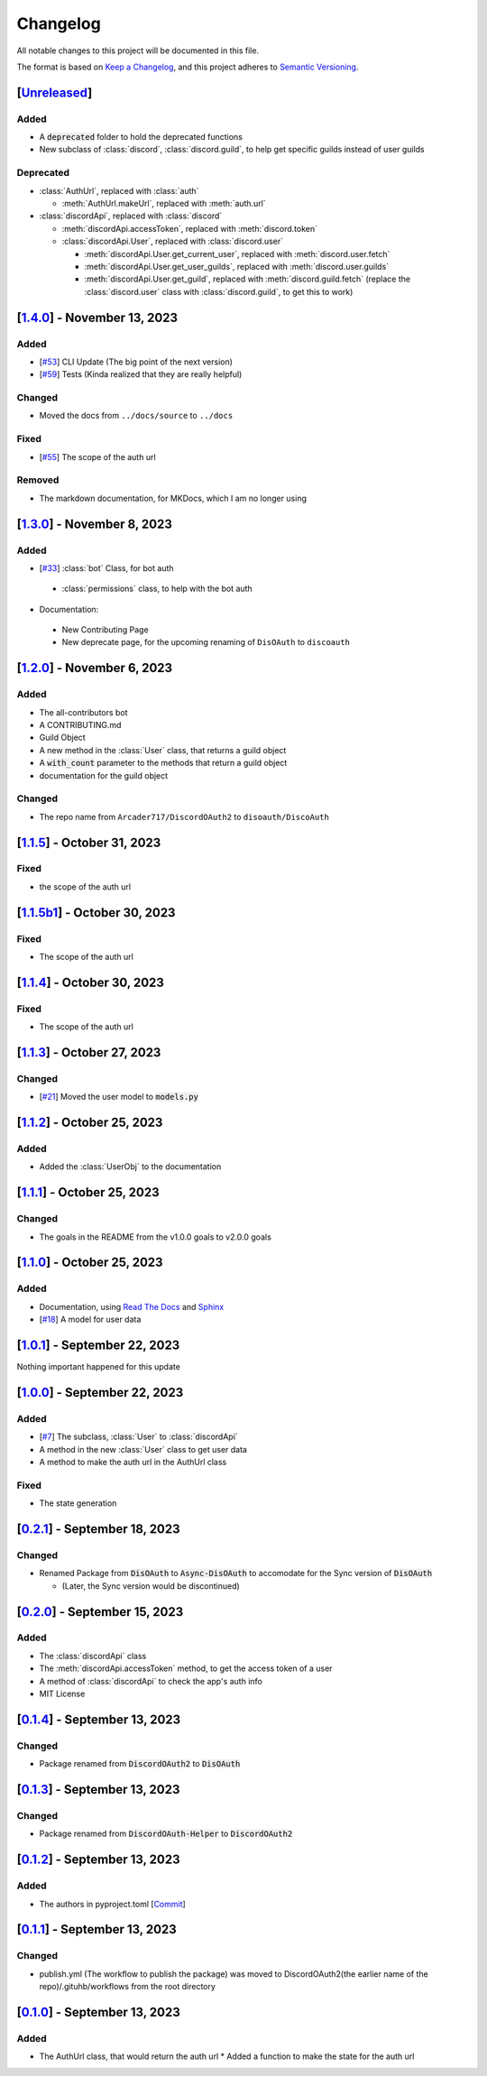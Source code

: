 =========
Changelog
=========

All notable changes to this project will be documented in this file.

The format is based on `Keep a Changelog <https://keepachangelog.com/en/1.0.0/>`_,
and this project adheres to `Semantic Versioning <https://semver.org/spec/v2.0.0.html>`_.

[`Unreleased`_]
===============

Added
-----

- A :code:`deprecated` folder to hold the deprecated functions 
- New subclass of :class:`discord`, :class:`discord.guild`, to help get specific guilds instead of user guilds

Deprecated
----------

- :class:`AuthUrl`, replaced with :class:`auth`

  - :meth:`AuthUrl.makeUrl`, replaced with :meth:`auth.url`

- :class:`discordApi`, replaced with :class:`discord`

  - :meth:`discordApi.accessToken`, replaced with :meth:`discord.token`
  - :class:`discordApi.User`, replaced with :class:`discord.user` 

    - :meth:`discordApi.User.get_current_user`, replaced with :meth:`discord.user.fetch`
    - :meth:`discordApi.User.get_user_guilds`, replaced with :meth:`discord.user.guilds`
    - :meth:`discordApi.User.get_guild`, replaced with :meth:`discord.guild.fetch` (replace the :class:`discord.user` class with :class:`discord.guild`, to get this to work)


[`1.4.0`_] - November 13, 2023
==============================

Added
-----

- [`#53 <https://github.com/disoauth/DiscoAuth/pull/53>`_] CLI Update (The big point of the next version)
- [`#59 <https://github.com/disoauth/DiscoAuth/pull/59>`_] Tests (Kinda realized that they are really helpful)

Changed
-------

* Moved the docs from ``../docs/source`` to ``../docs``

Fixed
-----

* [`#55 <https://github.com/disoauth/DiscoAuth/pull/55>`_] The scope of the auth url

Removed
-------

* The markdown documentation, for MKDocs, which I am no longer using

[`1.3.0`_] - November 8, 2023
=============================

Added
-----

* [`#33 <https://github.com/disoauth/DiscoAuth/pull/33>`_] :class:`bot` Class, for bot auth

 * :class:`permissions` class, to help with the bot auth

* Documentation:

 * New Contributing Page
 * New deprecate page, for the upcoming renaming of ``DisOAuth`` to ``discoauth``

[`1.2.0`_] - November 6, 2023
=============================

Added
-----

* The all-contributors bot
* A CONTRIBUTING.md
* Guild Object
* A new method in the :class:`User` class, that returns a guild object
* A :code:`with_count` parameter to the methods that return a guild object
* documentation for the guild object

Changed
-------

* The repo name from ``Arcader717/DiscordOAuth2`` to ``disoauth/DiscoAuth``

[`1.1.5`_] - October 31, 2023
=============================

Fixed
-----

* the scope of the auth url

[`1.1.5b1`_] - October 30, 2023
===============================

Fixed
-----

* The scope of the auth url

[`1.1.4`_] - October 30, 2023 
=============================

Fixed
-----

* The scope of the auth url

[`1.1.3`_] - October 27, 2023
=============================

Changed
-------

* [`#21 <https://github.com/disoauth/DiscoAuth/pull/21>`_] Moved the user model to :code:`models.py`

[`1.1.2`_] - October 25, 2023
=============================

Added
-------

* Added the :class:`UserObj` to the documentation


[`1.1.1`_] - October 25, 2023
=============================

Changed
-------

* The goals in the README from the v1.0.0 goals to v2.0.0 goals

[`1.1.0`_] - October 25, 2023
=============================

Added
-----

* Documentation, using `Read The Docs <https://readthedocs.io>`_ and `Sphinx <https://www.sphinx-doc.org/en/master/usage/index.html>`_
* [`#18 <https://github.com/disoauth/DiscoAuth/pull/18>`_] A model for user data

[`1.0.1`_] - September 22, 2023
===============================

Nothing important happened for this update

[`1.0.0`_] - September 22, 2023
===============================

Added
-----

* [`#7 <https://github.com/disoauth/DiscoAuth/pull/7>`_] The subclass, :class:`User` to :class:`discordApi`
* A method in the new :class:`User` class to get user data
* A method to make the auth url in the AuthUrl class

Fixed
-----

* The state generation

[`0.2.1`_] - September 18, 2023
===============================

Changed
-------

* Renamed Package from :code:`DisOAuth` to :code:`Async-DisOAuth` to accomodate for the Sync version of :code:`DisOAuth`

  * (Later, the Sync version would be discontinued)

[`0.2.0`_] - September 15, 2023
===================================================================================

Added
-----

* The :class:`discordApi` class
* The :meth:`discordApi.accessToken` method, to get the access token of a user
* A method of :class:`discordApi` to check the app's auth info
* MIT License

[`0.1.4`_] - September 13, 2023
===================================================================================

Changed
-------

* Package renamed from :code:`DiscordOAuth2` to :code:`DisOAuth`

[`0.1.3`_] - September 13, 2023
===================================================================================

Changed
-------

* Package renamed from :code:`DiscordOAuth-Helper` to :code:`DiscordOAuth2` 

[`0.1.2`_] - September 13, 2023
===================================================================================

Added
-----

* The authors in pyproject.toml [`Commit <https://github.com/disoauth/DiscoAuth/commit/dd673466ba882fa6dca4bd1dbfa793158878b2d3>`_]

[`0.1.1`_] - September 13, 2023
===================================================================================

Changed
-------

* publish.yml (The workflow to publish the package) was moved to DiscordOAuth2(the earlier name of the repo)/.gituhb/workflows from the root directory

[`0.1.0`_] - September 13, 2023
=================================================================================

Added
-----

* The AuthUrl class, that would return the auth url
  * Added a function to make the state for the auth url

.. _Unreleased: https://github.com/disoauth/DiscoAuth/compare/v1.4.0...Depreciate
.. _1.4.0: https://github.com/disoauth/DiscoAuth/compare/v1.3.0...v1.4.0
.. _1.3.0: https://github.com/disoauth/DiscoAuth/compare/v1.2.0...v1.3.0
.. _1.2.0: https://github.com/disoauth/DiscoAuth/compare/v1.1.5...v1.2.0
.. _1.1.5: https://github.com/disoauth/DiscoAuth/compare/v1.1.5b1...v1.1.5
.. _1.1.5b1: https://github.com/disoauth/DiscoAuth/compare/v1.1.4...v1.1.5b1
.. _1.1.4: https://github.com/disoauth/DiscoAuth/compare/v1.1.3...v1.1.4
.. _1.1.3: https://github.com/disoauth/DiscoAuth/compare/v1.1.2...v1.1.3
.. _1.1.2: https://github.com/disoauth/DiscoAuth/compare/v1.1.1...v1.1.2
.. _1.1.1: https://github.com/disoauth/DiscoAuth/compare/v1.1.0...v1.1.1
.. _1.1.0: https://github.com/disoauth/DiscoAuth/compare/v1.0.1...v1.1.0
.. _1.0.1: https://github.com/disoauth/DiscoAuth/compare/v1.0.0...v1.0.1
.. _1.0.0: https://github.com/disoauth/DiscoAuth/compare/v0.2.1...v1.0.0
.. _0.2.1: https://github.com/disoauth/DiscoAuth/compare/v0.2.0...v0.2.1
.. _0.2.0: https://github.com/disoauth/DiscoAuth/compare/v0.1.4...v0.2.0
.. _0.1.4: https://github.com/disoauth/DiscoAuth/compare/v0.1.3...v0.1.4
.. _0.1.3: https://github.com/disoauth/DiscoAuth/compare/v0.1.2...v0.1.3
.. _0.1.2: https://github.com/disoauth/DiscoAuth/compare/v0.1.1...v0.1.2
.. _0.1.1: https://github.com/disoauth/DiscoAuth/compare/v0.1...v0.1.1
.. _0.1.0: https://github.com/disoauth/DiscoAuth/tree/v0.1